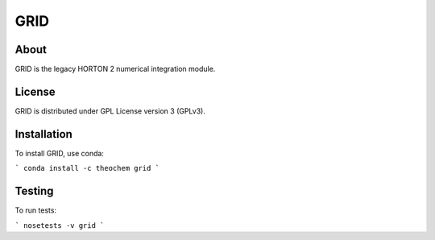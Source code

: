 GRID
====
|Travis|
|Conda|
|Pypi|
|Codecov|
|Version|
|CondaVersion|

About
-----
GRID is the legacy HORTON 2 numerical integration module.

License
-------

GRID is distributed under GPL License version 3 (GPLv3).


Installation
------------

To install GRID, use conda:

```
conda install -c theochem grid
```


Testing
-------

To run tests:

```
nosetests -v grid
```

.. |Travis| image:: https://travis-ci.org/theochem/grid.svg?branch=master
    :target: https://travis-ci.org/theochem/grid
.. |Version| image:: https://img.shields.io/pypi/pyversions/grid.svg
.. |Pypi| image:: https://img.shields.io/pypi/v/grid.svg
    :target: https://pypi.python.org/pypi/grid/0.1.3
.. |Codecov| image:: https://img.shields.io/codecov/c/github/theochem/grid/master.svg
    :target: https://codecov.io/gh/theochem/grid
.. |Conda| image:: https://img.shields.io/conda/v/theochem/grid.svg
    :target: https://anaconda.org/theochem/grid
.. |CondaVersion| image:: https://img.shields.io/conda/pn/theochem/grid.svg
    :target: https://anaconda.org/theochem/grid
